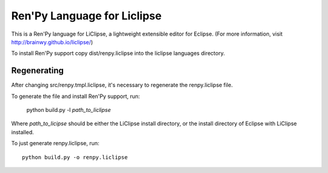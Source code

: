 Ren'Py Language for Liclipse
============================

This is a Ren'Py language for LiClipse, a lightweight extensible editor
for Eclipse. (For more information, visit http://brainwy.github.io/liclipse/)

To install Ren'Py support copy dist/renpy.liclipse into the liclipse
languages directory.

Regenerating
------------

After changing src/renpy.tmpl.liclipse, it's necessary to regenerate the
renpy.liclipse file.

To generate the file and install Ren'Py support, run:

    python build.py -l `path_to_liclipse`

Where `path_to_licipse` should be either the LiClipse install directory,
or the install directory of Eclipse with LiClipse installed.

To just generate renpy.liclipse, run::

    python build.py -o renpy.liclipse

